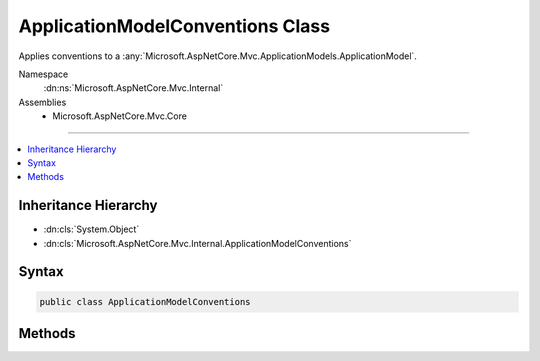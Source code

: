 

ApplicationModelConventions Class
=================================






Applies conventions to a :any:`Microsoft.AspNetCore.Mvc.ApplicationModels.ApplicationModel`\.


Namespace
    :dn:ns:`Microsoft.AspNetCore.Mvc.Internal`
Assemblies
    * Microsoft.AspNetCore.Mvc.Core

----

.. contents::
   :local:



Inheritance Hierarchy
---------------------


* :dn:cls:`System.Object`
* :dn:cls:`Microsoft.AspNetCore.Mvc.Internal.ApplicationModelConventions`








Syntax
------

.. code-block:: csharp

    public class ApplicationModelConventions








.. dn:class:: Microsoft.AspNetCore.Mvc.Internal.ApplicationModelConventions
    :hidden:

.. dn:class:: Microsoft.AspNetCore.Mvc.Internal.ApplicationModelConventions

Methods
-------

.. dn:class:: Microsoft.AspNetCore.Mvc.Internal.ApplicationModelConventions
    :noindex:
    :hidden:

    
    .. dn:method:: Microsoft.AspNetCore.Mvc.Internal.ApplicationModelConventions.ApplyConventions(Microsoft.AspNetCore.Mvc.ApplicationModels.ApplicationModel, System.Collections.Generic.IEnumerable<Microsoft.AspNetCore.Mvc.ApplicationModels.IApplicationModelConvention>)
    
        
    
        
        Applies conventions to a :any:`Microsoft.AspNetCore.Mvc.ApplicationModels.ApplicationModel`\.
    
        
    
        
        :param applicationModel: The :any:`Microsoft.AspNetCore.Mvc.ApplicationModels.ApplicationModel`\.
        
        :type applicationModel: Microsoft.AspNetCore.Mvc.ApplicationModels.ApplicationModel
    
        
        :param conventions: The set of conventions.
        
        :type conventions: System.Collections.Generic.IEnumerable<System.Collections.Generic.IEnumerable`1>{Microsoft.AspNetCore.Mvc.ApplicationModels.IApplicationModelConvention<Microsoft.AspNetCore.Mvc.ApplicationModels.IApplicationModelConvention>}
    
        
        .. code-block:: csharp
    
            public static void ApplyConventions(ApplicationModel applicationModel, IEnumerable<IApplicationModelConvention> conventions)
    

